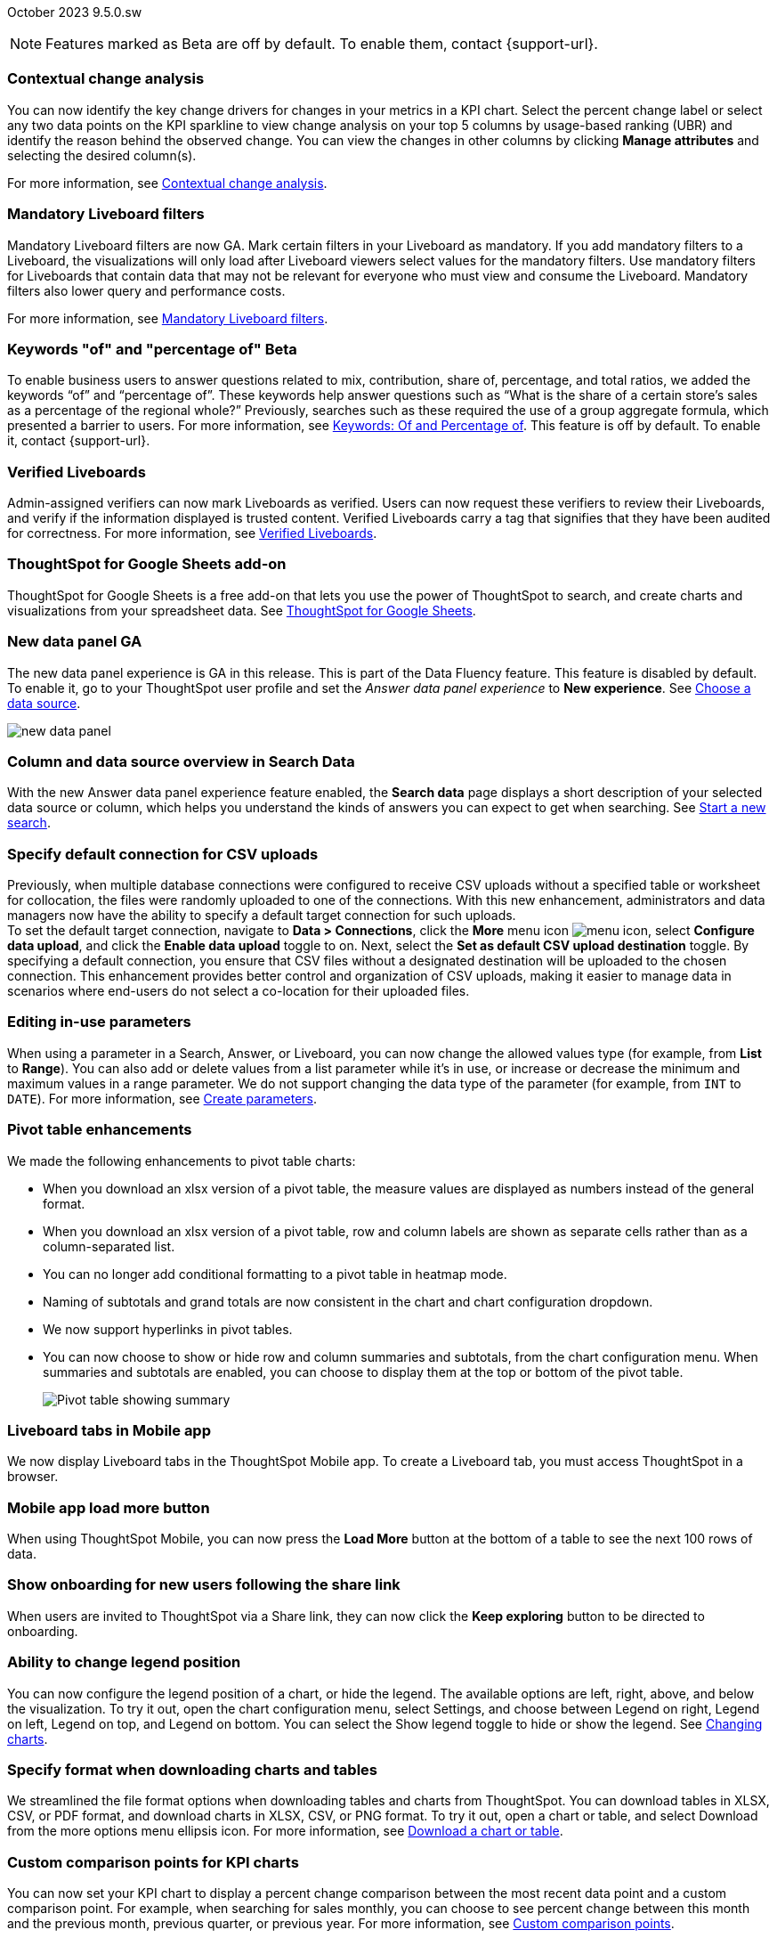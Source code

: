 ifndef::pendo-links[]
October 2023 [label label-dep]#9.5.0.sw#
endif::[]
ifdef::pendo-links[]
[month-year-whats-new]#October 2023#
[label label-dep-whats-new]#9.5.0.sw#
endif::[]

ifndef::pendo-links[]
NOTE: Features marked as [.badge.badge-update-whats-new-beta-note]#Beta# are off by default. To enable them, contact {support-url}.
endif::[]

ifdef::pendo-links[]
NOTE: Features marked as [.badge.badge-update-whats-new-beta-note]#Beta# are off by default. To enable them, contact {support-url}.
endif::[]

[#primary-9-5-0-sw]

// Business User

[#9-5-0-sw-contextual-change]
[discrete]
=== Contextual change analysis

// Naomi-- waiting on Vikas

You can now identify the key change drivers for changes in your metrics in a KPI chart. Select the percent change label or select any two data points on the KPI sparkline to view change analysis on your top 5 columns by usage-based ranking (UBR) and identify the reason behind the observed change. You can view the changes in other columns by clicking *Manage attributes* and selecting the desired column(s).

For more information, see
ifndef::pendo-links[]
xref:spotiq-comparative.adoc#change-analysis-contextual[Contextual change analysis].
endif::[]
ifdef::pendo-links[]
xref:spotiq-comparative.adoc#change-analysis-contextual[Contextual change analysis,window=_blank].
endif::[]





[#9-5-0-sw-mandatory]
[discrete]
=== Mandatory Liveboard filters

// Naomi

Mandatory Liveboard filters are now GA. Mark certain filters in your Liveboard as mandatory. If you add mandatory filters to a Liveboard, the visualizations will only load after Liveboard viewers select values for the mandatory filters. Use mandatory filters for Liveboards that contain data that may not be relevant for everyone who must view and consume the Liveboard. Mandatory filters also lower query and performance costs.

For more information, see
ifndef::pendo-links[]
xref:liveboard-filters-mandatory.adoc[Mandatory Liveboard filters].
endif::[]
ifdef::pendo-links[]
xref:liveboard-filters-mandatory.adoc[Mandatory Liveboard filters,window=_blank].
endif::[]



ifdef::pendo-links[]
[#9-5-0-sw-keywords]
[discrete]
=== Keyword "of" and "percentage of" [.badge.badge-beta-whats-new]#Beta#
endif::[]
ifndef::pendo-links[]
[#9-5-0-sw-keywords]
[discrete]
=== Keywords "of" and "percentage of" [.badge.badge-beta]#Beta#
endif::[]

// Naomi

To enable business users to answer questions related to mix, contribution, share of, percentage, and total ratios, we added the keywords “of” and “percentage of”. These keywords help answer questions such as “What is the share of a certain store’s sales as a percentage of the regional whole?” Previously, searches such as these required the use of a group aggregate formula, which presented a barrier to users.
For more information, see
ifndef::pendo-links[]
xref:formulas-keywords.adoc[Keywords: Of and Percentage of].
endif::[]
ifdef::pendo-links[]
xref:formulas-keywords.adoc[Keywords: Of and Percentage of,window=_blank].
endif::[]
This feature is off by default. To enable it, contact {support-url}.


[#9-5-0-sw-verified]
[discrete]
=== Verified Liveboards

// Naomi

Admin-assigned verifiers can now mark Liveboards as verified. Users can now request these verifiers to review their Liveboards, and verify if the information displayed is trusted content. Verified Liveboards carry a tag that signifies that they have been audited for correctness. For more information, see
ifndef::pendo-links[]
xref:liveboard-verify.adoc[Verified Liveboards].
endif::[]
ifdef::pendo-links[]
xref:liveboard-verify.adoc[Verified Liveboards,window=_blank].
endif::[]

[#9-5-0-sw-sheets]
[discrete]
=== ThoughtSpot for Google Sheets add-on

ThoughtSpot for Google Sheets is a free add-on that lets you use the power of ThoughtSpot to search, and create charts and visualizations from your spreadsheet data. See
ifndef::pendo-links[]
xref:thoughtspot-sheets.adoc#sheets-connected[ThoughtSpot for Google Sheets].
endif::[]
ifdef::pendo-links[]
xref:thoughtspot-sheets.adoc#sheets-connected[ThoughtSpot for Google Sheets,window=_blank].
endif::[]
// Mark -- scal-140723

[#9-5-0-sw-data-panel]
[discrete]
=== New data panel GA

The new data panel experience is GA in this release. This is part of the Data Fluency feature. This feature is disabled by default. To enable it, go to your ThoughtSpot user profile and set the _Answer data panel experience_ to *New experience*.
See
ifndef::pendo-links[]
xref:search-choose-data-source.adoc[Choose a data source].
endif::[]
ifdef::pendo-links[]
xref:search-choose-data-source.adoc[Choose a data source,window=_blank].
endif::[]

image::new_data_panel.png[]

// Mark -- scal-136122, scal-127847

[#9-5-0-sw-sample]
[discrete]
=== Column and data source overview in Search Data

With the new Answer data panel experience feature enabled, the *Search data* page displays a short description of your selected data source or column, which helps you understand the kinds of answers you can expect to get when searching.
See
ifndef::pendo-links[]
xref:search-start.adoc[Start a new search].
endif::[]
ifdef::pendo-links[]
xref:search-start.adoc[Start a new search,window=_blank].
endif::[]

// Mark -- scal-136121

[#9-5-0-sw-csv]
[discrete]
=== Specify default connection for CSV uploads
Previously, when multiple database connections were configured to receive CSV uploads without a specified table or worksheet for collocation, the files were randomly uploaded to one of the connections. With this new enhancement, administrators and data managers now have the ability to specify a default target connection for such uploads. +
To set the default target connection, navigate to *Data > Connections*, click the *More* menu icon image:icon-more-10px.png[menu icon], select *Configure data upload*, and click the *Enable data upload* toggle to on. Next, select the *Set as default CSV upload destination* toggle. By specifying a default connection, you ensure that CSV files without a designated destination will be uploaded to the chosen connection.
This enhancement provides better control and organization of CSV uploads, making it easier to manage data in scenarios where end-users do not select a co-location for their uploaded files.

// Mary -- scal-146861

[#9-5-0-sw-in-use]
[discrete]
=== Editing in-use parameters

// Naomi

When using a parameter in a Search, Answer, or Liveboard, you can now change the allowed values type (for example, from *List* to *Range*). You can also add or delete values from a list parameter while it’s in use, or increase or decrease the minimum and maximum values in a range parameter. We do not support changing the data type of the parameter (for example, from `INT` to `DATE`). For more information, see
ifndef::pendo-links[]
xref:parameters-create.adoc[Create parameters].
endif::[]
ifdef::pendo-links[]
xref:parameters-create.adoc[Create parameters,window=_blank].
endif::[]

[#9-5-0-sw-pivot]
[discrete]
=== Pivot table enhancements

// Naomi

We made the following enhancements to pivot table charts:

* When you download an xlsx version of a pivot table, the measure values are displayed as numbers instead of the general format.

* When you download an xlsx version of a pivot table, row and column labels are shown as separate cells rather than as a column-separated list.

* You can no longer add conditional formatting to a pivot table in heatmap mode.

* Naming of subtotals and grand totals are now consistent in the chart and chart configuration dropdown.

* We now support hyperlinks in pivot tables.

* You can now choose to show or hide row and column summaries and subtotals, from the chart configuration menu. When summaries and subtotals are enabled, you can choose to display them at the top or bottom of the pivot table.
+
image:pivot-table-summary.png[Pivot table showing summary]

[#9-5-0-sw-mobile]
[discrete]
=== Liveboard tabs in Mobile app

// Naomi

We now display Liveboard tabs in the ThoughtSpot Mobile app. To create a Liveboard tab, you must access ThoughtSpot in a browser.

[#9-5-0-sw-load-more]
[discrete]
=== Mobile app load more button

// Naomi

When using ThoughtSpot Mobile, you can now press the *Load More* button at the bottom of a table to see the next 100 rows of data.

[#9-5-0-sw-onboarding]
[discrete]
=== Show onboarding for new users following the share link
When users are invited to ThoughtSpot via a Share link, they can now click the *Keep exploring* button to be directed to onboarding.
// Mary -- scal-141694 (you may want to shorten the title)

[#9-5-0-sw-legend]
[discrete]
=== Ability to change legend position
You can now configure the legend position of a chart, or hide the legend. The available options are left, right, above, and below the visualization. To try it out, open the chart configuration menu, select Settings, and choose between Legend on right, Legend on left, Legend on top, and Legend on bottom. You can select the Show legend toggle to hide or show the legend. See
ifndef::pendo-links[]
xref:chart-change.adoc[Changing charts].
endif::[]
ifdef::pendo-links[]
xref:chart-change.adoc[Changing charts,window=_blank].
endif::[]
// Mary -- scal-135812

[#9-5-0-sw-download]
[discrete]
=== Specify format when downloading charts and tables
We streamlined the file format options when downloading tables and charts from ThoughtSpot. You can download tables in XLSX, CSV, or PDF format, and download charts in XLSX, CSV, or PNG format. To try it out, open a chart or table, and select Download from the more options menu ellipsis icon. For more information, see
ifndef::pendo-links[]
xref:search-download.adoc[Download a chart or table].
endif::[]
ifdef::pendo-links[]
xref:search-download.adoc[Download a chart or table,window=_blank].
endif::[]
// Mary -- scal-132859


// Analyst



[#9-5-0-sw-custom]
[discrete]
=== Custom comparison points for KPI charts

// Naomi

You can now set your KPI chart to display a percent change comparison between the most recent data point and a custom comparison point. For example, when searching for sales monthly, you can choose to see percent change between this month and the previous month, previous quarter, or previous year. For more information, see
ifndef::pendo-links[]
xref:chart-kpi.adoc#kpi-custom-comparison[Custom comparison points].
endif::[]
ifdef::pendo-links[]
xref:chart-kpi.adoc#kpi-custom-comparison[Custom comparison points,window=_blank].
endif::[]

image::kpi-comparison-point.gif[KPI comparison point]

[#9-5-0-sw-note-tile]
[discrete]
=== Liveboard note tiles

// Naomi -- scal-135509

The Liveboard note tiles feature is now GA. Add notes to your Liveboards, so that viewers of your Liveboards can quickly understand how to use the data and visualizations you gathered. Note tiles can provide an overview of a Liveboard or visualization, company branding through images, definitions of terms used in the Liveboard, and so on. With the GA of the note tiles feature, you don’t need a specific privilege to upload images. See
ifndef::pendo-links[]
xref:liveboard-notes.adoc[Liveboard note tiles].
endif::[]
ifdef::pendo-links[]
xref:liveboard-notes.adoc[Liveboard note tiles,window=_blank].
endif::[]

[#9-5-0-sw-gridline]
[discrete]
=== Chart display enhancements
When you create bar and column charts and slice by color, ThoughtSpot automatically enables gridlines to make the chart easier to read. You can choose to disable gridlines under the chart configuration menu.
// Mary -- scal-146526

[#9-5-0-sw-custom]
[discrete]
=== Upload custom geo maps
Upload your own custom maps and visualize data on
ifndef::pendo-links[]
xref:chart-geo.adoc[geo charts]
endif::[]
ifdef::pendo-links[]
xref:chart-geo.adoc[geo charts,window=_blank]
endif::[]
with regions that are specific to you and your organization.

For more information, see
ifndef::pendo-links[]
xref:geomaps-custom.adoc[Upload custom geo maps].
endif::[]
ifdef::pendo-links[]
xref:geomaps-custom.adoc[Upload custom geo maps,window=_blank].
endif::[]
// Mary -- scal-135569

[#9-5-0-sw-geomap]
[discrete]
=== Geomap chart enhancements
ThoughtSpot now supports the following enhancements for geomap visualizations:

* We now provide geomap data for all countries. For a full list, see link:https://wiki.openstreetmap.org/wiki/List_of_territory_based_projects[Openstreetmap supported countries].

* We now support multiple levels of subdivisions within a country, rather than just city and zip code.

* We now support visualizations comparing subdivisions of multiple countries in a single visualization. For example, if a selected column contains data from cities in the United States and Mexico, all data would be displayed on a single visualization.

To enable these features, the Geo config property in the underlying Worksheet must be set to Auto select.

For more information, see
ifndef::pendo-links[]
xref:chart-geo.adoc[Geo chart enhancements].
endif::[]
ifdef::pendo-links[]
xref:chart-geo.adoc[Geo chart enhancements,window=_blank].
endif::[]
// Mary -- scal-115329


[#9-5-0-sw-pdf]
[discrete]
=== Scheduled or downloaded Liveboard PDF width
By default, scheduled and downloaded Liveboard PDFs now render at a width of 1920 px. This ensures that most Liveboard PDFs you download or schedule look the same as the Liveboards you see in ThoughtSpot. You can also change this default width to a different width for your company, by contacting {support-url}. See
ifndef::pendo-links[]
xref:liveboard-download-pdf.adoc[Download a Liveboard as a PDF]
endif::[]
ifndef::pendo-links[]
xref:liveboard-download-pdf.adoc[Download a Liveboard as a PDF,window=_blank]
endif::[]
and
ifndef::pendo-links[]
xref:liveboard-schedule.adoc[Schedule a Liveboard job].
endif::[]
ifdef::pendo-links[]
xref:liveboard-schedule.adoc[Schedule a Liveboard job,window=_blank].
endif::[]
// Mary -- scal-143888, 136076

[#9-5-0-sw-reorder]
[discrete]
=== Change filter order for Answer filters
Change filter order for Answer filters
Arrange Answer filters in the filter bar so that they are in a logical, coherent order, by dragging and dropping them to different spots in the list. This makes it easier for viewers of the Answer to understand and use the filters on the Answer. For more information, see
ifndef::pendo-links[]
xref:filters.adoc[Change the filter order].
endif::[]
ifdef::pendo-links[]
xref:filters.adoc[Change the filter order,window=_blank].
endif::[]
// Mary -- scal-139847

[#9-5-0-sw-filter-order]
[discrete]
=== Change filter order for Liveboard filters
Arrange Liveboard filters in the filter bar so that they are in a logical, coherent order, by dragging and dropping them to different spots in the list. This makes it easier for viewers of the Liveboard to understand and use the filters on the Liveboard. For more information,  see
ifndef::pendo-links[]
xref:liveboard-filters.adoc[Change the filter order].
endif::[]
ifdef::pendo-links[]
xref:liveboard-filters.adoc[Change the filter order,window=_blank].
endif::[]
// Mary -- scal-134604

[#9-5-0-sw-attribute]
[discrete]
=== Attributes in pivot table cells
Attributes in pivot table cells
You can now include attributes in the pivot table cells as well as measures. This is useful for cases when you want to summarize text data such as user role, pass/fail, or other attributes. For more information, see
ifndef::pendo-links[]
xref:chart-pivot-table.adoc[Pivot table charts].
endif::[]
ifdef::pendo-links[]
xref:chart-pivot-table.adoc[Pivot table charts,window=_blank].
endif::[]
// Mary -- scal-139353

[#9-5-0-sw-sticky]
[discrete]
=== Liveboard header visible when you scroll down
When you scroll down in a Liveboard, the Liveboard name, menu options, and filter and tab bars remain visible. You don't need to scroll back up to the top to edit the Liveboard or check if you're filtering by a specific store. You can see the filters or parameters applied to the Liveboard, select the *Edit* button or more options image:icon-more-10px.png[more options menu icon] menu, and view which tab you're on from any spot in the Liveboard.
// Mary -- scal-137977



[#9-5-0-sw-para]
[discrete]
=== Parameters

// Naomi

The Parameters feature is now GA. Any user can now create Parameters at the Answer level to optimize their data inquiries. Analysts can also create Worksheet Parameters that are available to all Worksheet users. Use Parameters to run different scenarios with adjustable values, without creating or modifying the constants in formulas for each new value. For example, easily adjust the attribute in an Answer to view your revenue by commit date or order date, as in the following image. To try it out, navigate to any Answer, search, or Worksheet, and select the *+* button next to the *Parameters* section in the left panel. For more information, see
ifndef::pendo-links[]
xref:parameters-create.adoc[Creating Parameters]
endif::[]
ifdef::pendo-links[]
xref:parameters-create.adoc[Creating Parameters,window=_blank]
endif::[]
and
ifndef::pendo-links[]
xref:parameters-use.adoc[Using Parameters].
endif::[]
ifdef::pendo-links[]
xref:parameters-use.adoc[Using Parameters,window=_blank].
endif::[]

image:parameter-answer-whats-new.png[Parameter in an Answer]


ifdef::pendo-links[]
[#9-5-0-sw-custom-groups]
[discrete]
=== Custom groups [.badge.badge-beta-whats-new]#Beta#
endif::[]
ifndef::pendo-links[]
[#9-5-0-sw-custom-groups]
[discrete]
=== Custom groups [.badge.badge-beta]#Beta#
endif::[]

// Naomi

You can now create custom groups, which can be used to classify values in a list you can then reuse across multiple analyses. As an example, you can use custom groups to search for which products are most popular, and define them by sales volume as “gold”, “silver”, or “bronze” level products. Custom groups are community objects which remain when you navigate away from the Search Data page and can be viewed by any user with view access to the underlying Worksheet.

For more information, see
ifndef::pendo-links[]
xref:custom-groups.adoc[Custom groups].
endif::[]
ifdef::pendo-links[]
xref:custom-groups.adoc[Custom groups,window=_blank].
endif::[]

image::custom-groups.gif[Custom groups]



[#9-5-0-sw-date-picker]
[discrete]
=== Date picker enhancement in Search

// Naomi

We added support for rolling, fixed, and custom date filters when creating an Answer or filtering a Liveboard. Previously, when adding a date filter to a Search, ThoughtSpot supported the conditions `ON` (=), `ON OR AFTER` (>=), `BEFORE` (<), and `BETWEEN`. Now, you can additionally filter for `ON OR BEFORE` (\<=), `NOT BETWEEN`, `ON LAST`, and `ON NEXT`.

To try it out, click the filter icon next to the Date column in the left side menu, or click the date filter below the Answer or Liveboard title. For more information, see
ifndef::pendo-links[]
xref:date-filter.adoc[Date filters for Answers and Liveboards].
endif::[]
ifdef::pendo-links[]
xref:date-filter.adoc[Date filters for Answers and Liveboards,window=_blank].
endif::[]

image::date-picker.png[Date picker]

[#9-5-0-cl-mandatory]
[discrete]
=== Mandatory filters

// Naomi

Mandatory Liveboard filters are now GA. Mark certain filters in your Liveboard as mandatory. If you add mandatory filters to a Liveboard, the visualizations will only load after Liveboard viewers select values for the mandatory filters. Use mandatory filters for Liveboards that contain data that may not be relevant for everyone who must view and consume the Liveboard. Mandatory filters also lower query and performance costs. To try the feature out, select *Mandatory filter* when adding a filter to a Liveboard. For more information about mandatory filters, see
ifndef::pendo-links[]
xref:liveboard-filters-mandatory.adoc[Mandatory Liveboard filters].
endif::[]
ifdef::pendo-links[]
xref:liveboard-filters-mandatory.adoc[Mandatory Liveboard filters,window=_blank].
endif::[]

image::mandatory-filter.png[]

[#9-5-0-sw-cross-filters]
[discrete]
=== Liveboard cross filters

// Naomi

Right-click any data point in your Liveboard and easily filter the entire Liveboard by that value. For example, if you right-click *California* in a geo chart on your Liveboard, and then select *Filter*, all the other visualizations only show data from California. A visualization for *Total sales by city*, for example, would only show sales for cities in California. This feature is also called _**brushing and linking**_. To try it out, select any data point(s) in a Liveboard visualization, and select *Filter* from the menu that appears. For more information, see
ifndef::pendo-links[]
xref:liveboard-filters-cross.adoc[Liveboard cross filters].
endif::[]
ifdef::pendo-links[]
xref:liveboard-filters-cross.adoc[Liveboard cross filters,window=_blank].
endif::[]

image::cross-filters.gif[Cross filters]

[#9-5-0-sw-single]
[discrete]
=== Single value selection for attribute filters

// Naomi

When creating a Liveboard, you can now designate attribute filters as single-select, in addition to multi-select. For example, you could choose to make a Country filter single-select, so users would only see data related to one country at a time.

image::single-select.gif[Single value select for Liveboard filters]

[#9-5-0-sw-timezone]
[discrete]
=== Show timezone in scheduled Liveboards modal
When scheduling Liveboards, you can now specify your timezone.
// Mary -- scal-137547

[#9-5-0-sw-heatmap]
[discrete]
=== Disable heatmap data labels
Optionally disable heatmap charts' data labels, and understand the chart quickly by scanning the heatmap colors. This makes complex heatmap charts with many data values easier to read. See
ifndef::pendo-links[]
xref:chart-heatmap.adoc[Heatmap charts].
endif::[]
ifdef::pendo-links[]
xref:chart-heatmap.adoc[Heatmap charts,window=_blank].
endif::[]
// Mary -- scal-137431

[#9-5-0-sw-dark]
[discrete]
=== Data labels on a dark background
Data labels on a dark background are now GA and on by default. Labels that appear on a dark background now display in a lighter text color, making them easier to read.
// Mary -- scal-136568

[#9-5-0-sw-apply]
[discrete]
=== Apply multiple chart changes at once
The apply multiple changes feature is now GA and on by default. In previous releases, every time a user reordered the fields in the chart configuration panel, the chart reloaded. When creating a visualization with multiple fields, users often need to make multiple rearrangements to reach a desired chart. Now users can make multiple configurations and apply them at the same time rather than waiting in between each configuration. For more information, see
ifndef::pendo-links[]
xref:chart-x-axis.adoc[Reorder labels on the axis or legend].
endif::[]
ifdef::pendo-links[]
xref:chart-x-axis.adoc[Reorder labels on the axis or legend,window=_blank].
endif::[]
// Mary -- scal-136519

[#9-5-0-sw-attached]
[discrete]
=== Remove attached files from scheduled emails
For data security, you may choose to remove attached files from scheduled Liveboard emails. When this feature is enabled, scheduled Liveboard email recipients will receive an email with a link to the Liveboard, which they will need to sign in to see.To ensure that only signed-in users can access your data, contact {support-url} Support to enable this option. For more information, see
ifndef::pendo-links[]
xref:schedule-liveboards.adoc[Scheduled Liveboards].
endif::[]
ifdef::pendo-links[]
xref:schedule-liveboards.adoc[Scheduled Liveboards,window=_blank].
endif::[]
// Mary -- scal-136282

ifdef::pendo-links[]
[#9-5-0-sw-filters]
[discrete]
=== Group aggregate enhancements: filters [.badge.badge-beta-whats-new]#Beta#
endif::[]
ifndef::pendo-links[]
[#9-5-0-sw-filters]
[discrete]
=== Group aggregate enhancements: filters [.badge.badge-beta]#Beta#
endif::[]

// Naomi

Group aggregate filter enhancements are GA and on by default. Previously, when using group_aggregate formulas, users could use query_filters to include filters entered in the search bar in the formula's value, but it was difficult to write a formula that accepted filters from only a single column.

Starting with this release, you can specify column names within the ‘filters’ section of a group_aggregate formula, and any filter in your search bar referencing that column will be added to the formula. Filters entered in the search bar that are not on columns specified in the third argument of the group_aggregate formula will be ignored. For details, see
ifndef::pendo-links[]
xref:formulas-aggregation-flexible.adoc#groupagg-filters-enhancement[Group aggregation filters].
endif::[]
ifdef::pendo-links[]
xref:formulas-aggregation-flexible.adoc#groupagg-filters-enhancement[Group aggregation filters,window=_blank].
endif::[]

ifdef::pendo-links[]
[#9-5-0-sw-reaggregation]
[discrete]
=== Group aggregate enhancements: reaggregation [.badge.badge-beta-whats-new]#Beta#
endif::[]
ifndef::pendo-links[]
[#9-5-0-sw-reaggregation]
[discrete]
=== Group aggregate enhancements: reaggregation [.badge.badge-beta]#Beta#
endif::[]

// Naomi


To reduce confusion when using aggregate formulas, the level of detail defined in group formulas is now respected at query level. For example, when trying to calculate the contribution of each store’s sales to the entire region, you might use a group_sum formula, where the sales at store level is divided by the sales at regional level. Your search would include the following columns: `Revenue`, `Customer nation`, `Regional Revenue formula`, and `Customer region`, where `Regional Revenue formula = group_sum(Revenue, Customer Region)`.

According to the old reaggregation behavior, if a customer removed `Customer region` from the search bar, the level of detail in the formula would no longer be respected and the formula’s denominator would re-aggregate up to the total. In this case, the formula result would display revenue as a percentage of total revenue, rather than as a percentage of regional revenue.

Under the new aggregation behavior, the formula result will continue to display revenue as a percentage of each region, even if you remove `Customer region` from the search bar. Visualizations will also display the correct aggregation even if the grouping column is not added to the X-axis.

For more information, see
ifndef::pendo-links[]
xref:formulas-aggregation-flexible.adoc#reaggregation-enhancement[Flexible aggregation functions].
endif::[]
ifdef::pendo-links[]
xref:formulas-aggregation-flexible.adoc#reaggregation-enhancement[Flexible aggregation functions,window=_blank].
endif::[]

ifndef::pendo-links[]
[#9-5-0-sw-lower]
[discrete]
=== Table column case definition [.badge.badge-beta]#Beta#
endif::[]
ifdef::pendo-links[]
[#9-5-0-sw-lower]
[discrete]
=== Table column case definition [.badge.badge-beta-whats-new]#Beta#
endif::[]

// Naomi -- waiting on Damian

We are introducing the ability to specify the case of a table column (for example, upper, lower, or mixed). Previously, SQL generated by ThoughtSpot was always wrapped in a LOWER function with no configuration options. Now, users will be able to define whether columns in tables are mixed case or lower case. To enable this feature, contact {support-url}.


[#9-5-0-sw-delete]
[discrete]
=== Delete table columns using TML

// Naomi

Remove columns from tables in ThoughtSpot by deleting them in the tables' TML files. To try it out, edit a table TML file, and delete a column’s name and properties. We support deleting a column from a TML file and removing that column’s dependencies in the same zip file import. Note that if the deletion of a column fails, the whole import will fail. For more information, see
ifndef::pendo-links[]
xref:scriptability.adoc#delete[Deleting columns].
endif::[]
ifdef::pendo-links[]
xref:scriptability.adoc#delete[Deleting columns,window=_blank].
endif::[]


[#9-5-0-sw-or]
[discrete]
=== Text keywords enhancements

// Naomi-- waiting to confirm with Utkarsh

We improved the syntax of our text keywords, such as `begins with` and `contains`, to provide users with more flexibility. For example, the `contains` keyword now accepts expressions such as `product name contains 'shoes' or 'snickers'`. See the
ifndef::pendo-links[]
xref:keywords.adoc#text[Keyword reference].
endif::[]
ifdef::pendo-links[]
xref:keywords.adoc#text[Keyword reference,window=_blank].
endif::[]

Additionally, if your query includes two or more `contains` phrases that modify the same column, ThoughtSpot now combines the phrases using `or` logic, instead of `and`. If you have existing Answers or visualizations using this `and` logic, ThoughtSpot will automatically update your queries after you upgrade, to ensure they return the same information. See the
ifndef::pendo-links[]
xref:keywords.adoc#contains[contains keyword].
endif::[]
ifdef::pendo-links[]
xref:keywords.adoc#contains[contains keyword,window=_blank].
endif::[]


'''
[#secondary-9-5-0-sw]
[discrete]
=== _Other features and enhancements_

// Data engineer

[#9-5-0-sw-connections]
[discrete]
=== Connections

// Naomi

You can now create connections from ThoughtSpot to the following Cloud data warehouses:

ifndef::pendo-links[]
* xref:connections-amazon-aurora-mysql.adoc[Amazon Aurora MySQL]
endif::[]
ifdef::pendo-links[]
* xref:connections-amazon-aurora-mysql.adoc[Amazon Aurora MySQL,window=_blank]
endif::[]

ifndef::pendo-links[]
* xref:connections-amazon-aurora-postgresql.adoc[Amazon Aurora PostgreSQL]
endif::[]
ifdef::pendo-links[]
* xref:connections-amazon-aurora-postgresql.adoc[Amazon Aurora PostgreSQL,window=_blank]
endif::[]

ifndef::pendo-links[]
* xref:connections-amazon-rds-mysql.adoc[Amazon RDS MySQL]
endif::[]
ifdef::pendo-links[]
* xref:connections-amazon-rds-mysql.adoc[Amazon RDS MySQL,window=_blank]
endif::[]

ifndef::pendo-links[]
* xref:connections-amazon-rds-postgresql.adoc[Amazon RDS PostgreSQL]
endif::[]
ifdef::pendo-links[]
* xref:connections-amazon-rds-postgresql.adoc[Amazon RDS PostgreSQL,window=_blank]
endif::[]

ifndef::pendo-links[]
* xref:connections-genericjdbc.adoc[Generic JDBC] [.badge.badge-beta]#Beta#
endif::[]
ifdef::pendo-links[]
* xref:connections-genericjdbc.adoc[Generic JDBC,window=_blank] [.badge.badge-beta-whats-new]#Beta#
endif::[]

ifndef::pendo-links[]
* xref:connections-mysql.adoc[MySQL]
endif::[]
ifdef::pendo-links[]
* xref:connections-mysql.adoc[MySQL,window=_blank]
endif::[]

ifndef::pendo-links[]
* xref:connections-singlestore.adoc[SingleStore] [.badge.badge-early-access]#Early Access#
endif::[]
ifdef::pendo-links[]
* xref:connections-singlestore.adoc[SingleStore,window=_blank] [.badge.badge-early-access-whats-new]#Early Access#
endif::[]

ifndef::pendo-links[]
* xref:connections-sql-server.adoc[SQL Server]
endif::[]
ifdef::pendo-links[]
* xref:connections-sql-server.adoc[SQL Server,window=_blank]
endif::[]

[#9-5-0-sw-redshift]
[discrete]
=== Redshift OAuth with Azure AD IDP

// Naomi

Redshift now supports external OAuth through Microsoft Azure AD. See
ifndef::pendo-links[]
xref:connections-redshift-azure-ad-oauth.adoc[Configure Azure AD external OAuth for a Redshift connection].
endif::[]
ifdef::pendo-links[]
xref:connections-redshift-azure-ad-oauth.adoc[Configure Azure AD external OAuth for a Redshift connection,window=_blank].
endif::[]

[#9-5-0-sw-error]
[discrete]
=== Connection error messaging improvements

// Naomi

If you run into an error while creating a connection, you can now click *View details* to see error details and add a comment for your administrator.

image:connection-error-detail.png[Display of error message details for a connection]

[#9-5-0-sw-certify]
[discrete]
=== Certification of Amazon Aurora and Amazon Relational Database Service (RDS) for PostgreSQL

// Naomi

You can now connect to and query Amazon Aurora and Amazon RDS for PostgreSQL databases.

// IT/Ops engineer

[#9-5-0-sw-tscli]
[discrete]
=== tscli command updates

// Naomi

We have updated the tscli command syntax to retrieve history. For more information, see
ifndef::pendo-links[]
xref:tscli-command-ref.adoc#tscli-update[tscli get history].
endif::[]
ifdef::pendo-links[]
xref:tscli-command-ref.adoc#tscli-update[tscli get history].
endif::[]

[#9-5-0-sw-parameter]
[discrete]
=== Parameter runtime overrides

// Naomi

Adjust Parameter values at runtime from Liveboard or Answer URLs, or using REST API v1 requests. For more information, see
ifndef::pendo-links[]
xref:parameters-use.adoc#runtime-overrides[Runtime overrides for Parameters]
endif::[]
ifdef::pendo-links[]
xref:parameters-use.adoc#runtime-overrides[Runtime overrides for Parameters,window=_blank]
endif::[]
and
link:https://developers.thoughtspot.com/docs/?pageid=runtime-params[Runtime Parameters,window=_blank].

////
NEEDS EVALUATION

[#9-5-0-sw-cassandra]
[discrete]
=== Move to Cassandra 4.0

// Mary -- scal-60157

[#9-5-0-sw-tsload]
[discrete]
=== Tsload fixes on columnar file formats

// Mary -- scal-148176

[#9-5-0-sw-hadoop]
[discrete]
=== Hadoop update to 3

// Mary -- scal-129677


//[#9-5-0-sw-orgs]
//[discrete]
//=== Redesigned org-switcher for new UI experience
// Mary -- scal-149163 - Confirmed Org not yet supported in software
////

[#tse]
[discrete]
=== ThoughtSpot Embedded

Customers licensed to embed ThoughtSpot can use ThoughtSpot Embedded features and the Visual Embed SDK.

To enable ThoughtSpot Embedded on your cluster, contact {support-url}.

For new features and enhancements introduced in this release for ThoughtSpot Embedded, see https://developers.thoughtspot.com/docs/?pageid=whats-new[ThoughtSpot Developer Documentation^].